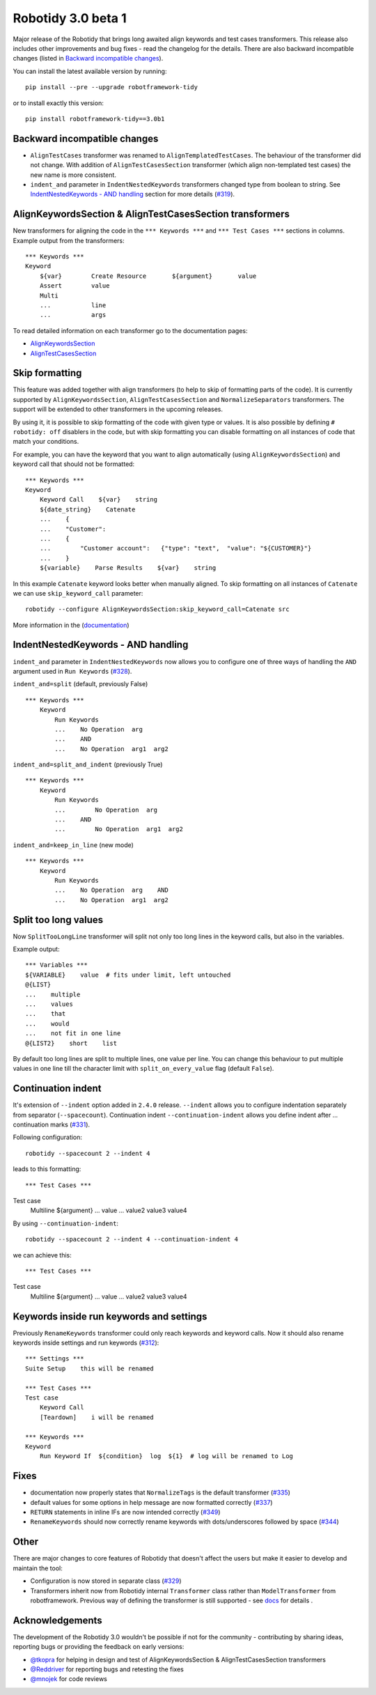 Robotidy 3.0 beta 1
=========================================

Major release of the Robotidy that brings long awaited align keywords and test cases transformers. This release also
includes other improvements and bug fixes - read the changelog for the details. There are also backward incompatible
changes (listed in `Backward incompatible changes`_).

You can install the latest available version by running::

    pip install --pre --upgrade robotframework-tidy

or to install exactly this version::

    pip install robotframework-tidy==3.0b1

Backward incompatible changes
------------------------------
- ``AlignTestCases`` transformer was renamed to ``AlignTemplatedTestCases``. The behaviour of the transformer did not
  change. With addition of ``AlignTestCasesSection`` transformer (which align non-templated test cases) the new name
  is more consistent.
- ``indent_and`` parameter in ``IndentNestedKeywords`` transformers changed type from boolean to string.
  See `IndentNestedKeywords - AND handling`_ section for more details (`#319 <https://github.com/MarketSquare/robotframework-tidy/issues/319>`_).

AlignKeywordsSection & AlignTestCasesSection transformers
----------------------------------------------------------
New transformers for aligning the code in the ``*** Keywords ***`` and ``*** Test Cases ***`` sections in columns.
Example output from the transformers:

::

    *** Keywords ***
    Keyword
        ${var}        Create Resource       ${argument}       value
        Assert        value
        Multi
        ...           line
        ...           args

To read detailed information on each transformer go to the documentation pages:

- `AlignKeywordsSection <https://robotidy.readthedocs.io/en/latest/transformers/AlignKeywordsSection.html>`_
- `AlignTestCasesSection <https://robotidy.readthedocs.io/en/latest/transformers/AlignTestCasesSection.html>`_

Skip formatting
----------------
This feature was added together with align transformers (to help to skip of formatting parts of the code). It is
currently supported by ``AlignKeywordsSection``, ``AlignTestCasesSection`` and ``NormalizeSeparators``
transformers. The support will be extended to other transformers in the upcoming releases.

By using it, it is possible to skip formatting of the code with given type or values. It is also possible
by defining ``# robotidy: off`` disablers in the code, but with skip formatting you can disable formatting on all
instances of code that match your conditions.

For example, you can have the keyword that you want to align automatically (using ``AlignKeywordsSection``) and
keyword call that should not be formatted:

::

    *** Keywords ***
    Keyword
        Keyword Call    ${var}    string
        ${date_string}    Catenate
        ...    {
        ...    "Customer":
        ...    {
        ...        "Customer account":   {"type": "text",  "value": "${CUSTOMER}"}
        ...    }
        ${variable}    Parse Results    ${var}    string

In this example ``Catenate`` keyword looks better when manually aligned. To skip formatting on all instances of
``Catenate`` we can use ``skip_keyword_call`` parameter::

    robotidy --configure AlignKeywordsSection:skip_keyword_call=Catenate src

More information in the (`documentation <https://robotidy.readthedocs.io/en/latest/configuration/skip_formatting.html>`_)

IndentNestedKeywords - AND handling
------------------------------------
``indent_and`` parameter in ``IndentNestedKeywords`` now allows you to configure one of three ways of handling the
``AND`` argument used in ``Run Keywords`` (`#328 <https://github.com/MarketSquare/robotframework-tidy/issues/328>`_).

``indent_and=split`` (default, previously False)

::

    *** Keywords ***
        Keyword
            Run Keywords
            ...    No Operation  arg
            ...    AND
            ...    No Operation  arg1  arg2

``indent_and=split_and_indent`` (previously True)

::

    *** Keywords ***
        Keyword
            Run Keywords
            ...        No Operation  arg
            ...    AND
            ...        No Operation  arg1  arg2

``indent_and=keep_in_line`` (new mode)

::

    *** Keywords ***
        Keyword
            Run Keywords
            ...    No Operation  arg    AND
            ...    No Operation  arg1  arg2

Split too long values
----------------------
Now ``SplitTooLongLine`` transformer will split not only too long lines in the keyword calls, but also in the variables.

Example output::

    *** Variables ***
    ${VARIABLE}    value  # fits under limit, left untouched
    @{LIST}
    ...    multiple
    ...    values
    ...    that
    ...    would
    ...    not fit in one line
    @{LIST2}    short    list

By default too long lines are split to multiple lines, one value per line.
You can change this behaviour to put multiple values in one line till the character limit
with ``split_on_every_value`` flag (default ``False``).

Continuation indent
--------------------
It's extension of ``--indent`` option added in ``2.4.0`` release. ``--indent`` allows you to configure indentation
separately from separator (``--spacecount``). Continuation indent ``--continuation-indent`` allows you define indent
after `...` continuation marks (`#331 <https://github.com/MarketSquare/robotframework-tidy/issues/331>`_).

Following configuration::

    robotidy --spacecount 2 --indent 4

leads to this formatting:

::

*** Test Cases ***
Test case
    Multiline  ${argument}
    ...  value
    ...  value2  value3  value4

By using ``--continuation-indent``::

    robotidy --spacecount 2 --indent 4 --continuation-indent 4

we can achieve this:

::

*** Test Cases ***
Test case
    Multiline  ${argument}
    ...    value
    ...    value2  value3  value4

Keywords inside run keywords and settings
------------------------------------------
Previously ``RenameKeywords`` transformer could only reach keywords and keyword calls. Now it should also rename
keywords inside settings and run keywords (`#312 <https://github.com/MarketSquare/robotframework-tidy/issues/312>`_)::

    *** Settings ***
    Suite Setup    this will be renamed

    *** Test Cases ***
    Test case
        Keyword Call
        [Teardown]    i will be renamed

    *** Keywords ***
    Keyword
        Run Keyword If  ${condition}  log  ${1}  # log will be renamed to Log


Fixes
-----
- documentation now properly states that ``NormalizeTags`` is the default transformer (`#335 <https://github.com/MarketSquare/robotframework-tidy/issues/335>`_)
- default values for some options in help message are now formatted correctly (`#337 <https://github.com/MarketSquare/robotframework-tidy/issues/337>`_)
- ``RETURN`` statements in inline IFs are now intended correctly (`#349 <https://github.com/MarketSquare/robotframework-tidy/issues/349>`_)
- ``RenameKeywords`` should now correctly rename keywords with dots/underscores followed by space (`#344 <https://github.com/MarketSquare/robotframework-tidy/issues/344>`_)

Other
-----
There are major changes to core features of Robotidy that doesn't affect the users but make it easier to develop and
maintain the tool:

- Configuration is now stored in separate class (`#329 <https://github.com/MarketSquare/robotframework-tidy/issues/329>`_)
- Transformers inherit now from Robotidy internal ``Transformer`` class rather than ``ModelTransformer``
  from robotframework. Previous way of defining the transformer is still supported - see
  `docs <https://robotidy.readthedocs.io/en/latest/external_transformers.html#modeltransformer-vs-transformer>`_
  for details .

Acknowledgements
-----------------
The development of the Robotidy 3.0 wouldn't be possible if not for the community - contributing by sharing ideas,
reporting bugs or providing the feedback on early versions:

- `@tkopra <https://github.com/tkopra>`__ for helping in design and test of
  AlignKeywordsSection & AlignTestCasesSection transformers
- `@Reddriver <https://github.com/Reddriver>`__ for reporting bugs and retesting the fixes
- `@mnojek <https://github.com/mnojek>`__ for code reviews
